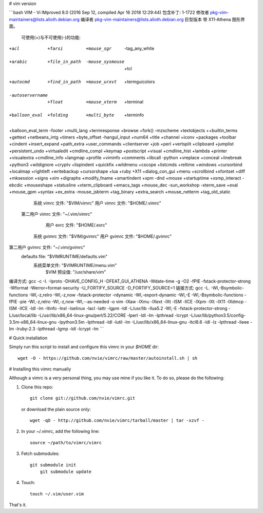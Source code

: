 # vim version

```bash
VIM - Vi IMproved 8.0 (2016 Sep 12, compiled Apr 16 2018 12:29:44)
包含补丁: 1-1722
修改者 pkg-vim-maintainers@lists.alioth.debian.org
编译者 pkg-vim-maintainers@lists.alioth.debian.org
巨型版本 带 X11-Athena 图形界面。
  可使用(+)与不可使用(-)的功能:
+acl               +farsi             +mouse_sgr         -tag_any_white
+arabic            +file_in_path      -mouse_sysmouse    +tcl
+autocmd           +find_in_path      +mouse_urxvt       +termguicolors
-autoservername    +float             +mouse_xterm       +terminal
+balloon_eval      +folding           +multi_byte        +terminfo
+balloon_eval_term -footer            +multi_lang        +termresponse
+browse            +fork()            -mzscheme          +textobjects
++builtin_terms    +gettext           +netbeans_intg     +timers
+byte_offset       -hangul_input      +num64             +title
+channel           +iconv             +packages          +toolbar
+cindent           +insert_expand     +path_extra        +user_commands
+clientserver      +job               +perl              +vertsplit
+clipboard         +jumplist          +persistent_undo   +virtualedit
+cmdline_compl     +keymap            +postscript        +visual
+cmdline_hist      +lambda            +printer           +visualextra
+cmdline_info      +langmap           +profile           +viminfo
+comments          +libcall           -python            +vreplace
+conceal           +linebreak         +python3           +wildignore
+cryptv            +lispindent        +quickfix          +wildmenu
+cscope            +listcmds          +reltime           +windows
+cursorbind        +localmap          +rightleft         +writebackup
+cursorshape       +lua               +ruby              +X11
+dialog_con_gui    +menu              +scrollbind        +xfontset
+diff              +mksession         +signs             +xim
+digraphs          +modify_fname      +smartindent       +xpm
-dnd               +mouse             +startuptime       +xsmp_interact
-ebcdic            +mouseshape        +statusline        +xterm_clipboard
+emacs_tags        +mouse_dec         -sun_workshop      -xterm_save
+eval              +mouse_gpm         +syntax            
+ex_extra          -mouse_jsbterm     +tag_binary        
+extra_search      +mouse_netterm     +tag_old_static    
     系统 vimrc 文件: "$VIM/vimrc"
     用户 vimrc 文件: "$HOME/.vimrc"
 第二用户 vimrc 文件: "~/.vim/vimrc"
      用户 exrc 文件: "$HOME/.exrc"
    系统 gvimrc 文件: "$VIM/gvimrc"
    用户 gvimrc 文件: "$HOME/.gvimrc"
第二用户 gvimrc 文件: "~/.vim/gvimrc"
       defaults file: "$VIMRUNTIME/defaults.vim"
        系统菜单文件: "$VIMRUNTIME/menu.vim"
         $VIM 预设值: "/usr/share/vim"
编译方式: gcc -c -I. -Iproto -DHAVE_CONFIG_H -DFEAT_GUI_ATHENA   -Wdate-time  -g -O2 -fPIE -fstack-protector-strong -Wformat -Werror=format-security -U_FORTIFY_SOURCE -D_FORTIFY_SOURCE=1       
链接方式: gcc   -L. -Wl,-Bsymbolic-functions -Wl,-z,relro -Wl,-z,now -fstack-protector -rdynamic -Wl,-export-dynamic -Wl,-E  -Wl,-Bsymbolic-functions -fPIE -pie -Wl,-z,relro -Wl,-z,now -Wl,--as-needed -o vim -lXaw -lXmu -lXext -lXt -lSM -lICE -lXpm -lXt -lX11 -lXdmcp -lSM -lICE -ldl  -lm -ltinfo -lnsl  -lselinux  -lacl -lattr -lgpm -ldl  -L/usr/lib -llua5.2 -Wl,-E  -fstack-protector-strong -L/usr/local/lib  -L/usr/lib/x86_64-linux-gnu/perl/5.22/CORE -lperl -ldl -lm -lpthread -lcrypt  -L/usr/lib/python3.5/config-3.5m-x86_64-linux-gnu -lpython3.5m -lpthread -ldl -lutil -lm -L/usr/lib/x86_64-linux-gnu -ltcl8.6 -ldl -lz -lpthread -lieee -lm -lruby-2.3 -lpthread -lgmp -ldl -lcrypt -lm 
```





# Quick installation


Simply run this script to install and configure this vimrc in your `$HOME`
dir::

	wget -O - https://github.com/nvie/vimrc/raw/master/autoinstall.sh | sh


# Installing this vimrc manually

Although a vimrc is a very personal thing, you may use mine if you
like it.  To do so, please do the following:

1. Clone this repo::

    git clone git://github.com/nvie/vimrc.git

   or download the plain source only::

   	wget -qO - http://github.com/nvie/vimrc/tarball/master | tar -xzvf -

2. In your ~/.vimrc, add the following line::

    source ~/path/to/vimrc/vimrc

3. Fetch submodules::

    git submodule init
    	git submodule update

4. Touch::

    touch ~/.vim/user.vim

That's it.
